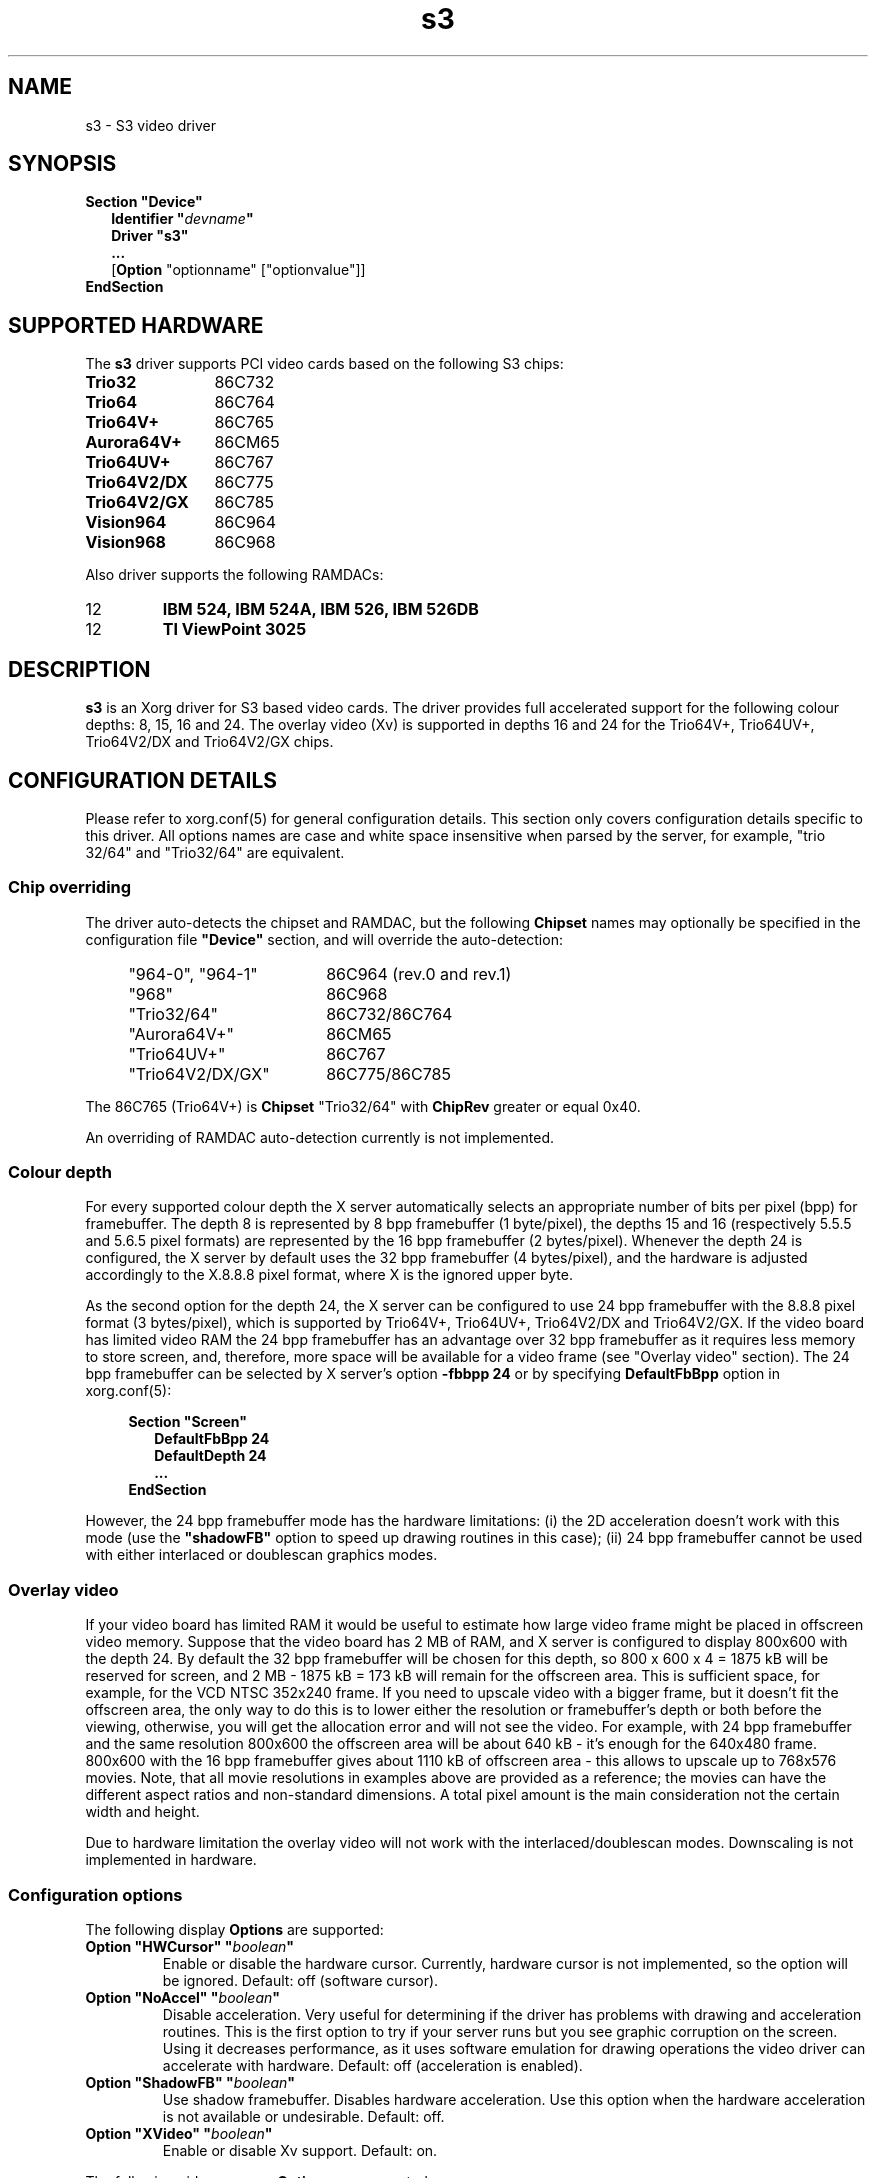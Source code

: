 .\" shorthand for double quote that works everywhere.
.ds q \N'34'
.TH s3 4 "xf86-video-s3 0.6.5" "X Version 11"
.SH NAME
s3 \- S3 video driver
.SH SYNOPSIS
.B Section \*qDevice\*q
.RS 2
.B Identifier \*q\fIdevname\fP\*q
.br
.B Driver \*qs3\*q
.br
.B ...
.br
[\fBOption\fP "optionname" ["optionvalue"]]
.RE
.B EndSection

.SH SUPPORTED HARDWARE
The
.B s3
driver supports PCI video cards based on the following S3 chips:
.TP 12
.B Trio32
86C732
.TP 12
.B Trio64
86C764
.TP 12
.B Trio64V+
86C765
.TP 12
.B Aurora64V+
86CM65
.TP 12
.B Trio64UV+
86C767
.TP 12
.B Trio64V2/DX
86C775
.TP 12
.B Trio64V2/GX
86C785
.TP 12
.B Vision964
86C964
.TP 12
.B Vision968
86C968

.PP
Also driver supports the following RAMDACs:
.IP 12
.B IBM 524, IBM 524A, IBM 526, IBM 526DB
.IP 12
.B TI ViewPoint 3025 

.SH DESCRIPTION
\fBs3\fP is an Xorg driver for S3 based video cards. The
driver provides full accelerated support for the following colour
depths: 8, 15, 16 and 24. The overlay video (Xv) is supported in
depths 16 and 24 for the Trio64V+, Trio64UV+, Trio64V2/DX and
Trio64V2/GX chips.

.SH CONFIGURATION DETAILS
Please refer to xorg.conf(5) for general
configuration details.  This section only covers configuration details
specific to this driver. All options names are case and white space
insensitive when parsed by the server, for example, "trio 32/64" and
"Trio32/64" are equivalent.

.SS
Chip overriding
.PP
The driver auto-detects the chipset and RAMDAC, but the following
\fBChipset\fP names may optionally be specified in the configuration
file \fB\*qDevice\*q\fP section, and will override the auto-detection:

.PP
.RS 4
.TP 18
"964-0", "964-1"
86C964 (rev.0 and rev.1)
.TP 18
"968"
86C968
.TP 18
"Trio32/64"
86C732/86C764
.TP 18 
"Aurora64V+"
86CM65
.TP 18
"Trio64UV+"
86C767 
.TP 18
"Trio64V2/DX/GX"
86C775/86C785
.RE

.PP
The 86C765 (Trio64V+) is \fBChipset\fP "Trio32/64" with \fBChipRev\fP
greater or equal 0x40.

An overriding of RAMDAC auto-detection currently is not implemented.

.SS
Colour depth
.PP
For every supported colour depth the X server automatically selects an
appropriate number of bits per pixel (bpp) for framebuffer. The depth
8 is represented by 8 bpp framebuffer (1 byte/pixel), the depths 15
and 16 (respectively 5.5.5 and 5.6.5 pixel formats) are represented by
the 16 bpp framebuffer (2 bytes/pixel). Whenever the depth 24 is
configured, the X server by default uses the 32 bpp framebuffer (4
bytes/pixel), and the hardware is adjusted accordingly to the X.8.8.8
pixel format, where X is the ignored upper byte.

.PP
As the second option for the depth 24, the X server can be configured
to use 24 bpp framebuffer with the 8.8.8 pixel format (3 bytes/pixel),
which is supported by Trio64V+, Trio64UV+, Trio64V2/DX and
Trio64V2/GX. If the video board has limited video RAM the 24 bpp
framebuffer has an advantage over 32 bpp framebuffer as it requires
less memory to store screen, and, therefore, more space will be
available for a video frame (see "Overlay video" section).  The 24 bpp
framebuffer can be selected by X server's option \fB-fbbpp 24\fP or by
specifying \fBDefaultFbBpp\fP option in
xorg.conf(5):

.RS 4
.B Section \*qScreen\*q
.RS 2
.B DefaultFbBpp 24
.br
.B DefaultDepth 24
.br
.B ...
.RE
.B EndSection
.RE

.PP
However, the 24 bpp framebuffer mode has the hardware limitations: (i)
the 2D acceleration doesn't work with this mode (use the
\fB\*qshadowFB\*q\fP option to speed up drawing routines in this
case); (ii) 24 bpp framebuffer cannot be used with either interlaced
or doublescan graphics modes.

.SS
Overlay video
.PP
If your video board has limited RAM it would be useful to estimate how
large video frame might be placed in offscreen video memory. Suppose
that the video board has 2 MB of RAM, and X server is configured to
display 800x600 with the depth 24. By default the 32 bpp framebuffer
will be chosen for this depth, so 800 x 600 x 4 = 1875 kB will be
reserved for screen, and 2 MB - 1875 kB = 173 kB will remain for the
offscreen area. This is sufficient space, for example, for the VCD
NTSC 352x240 frame. If you need to upscale video with a bigger frame,
but it doesn't fit the offscreen area, the only way to do this is to
lower either the resolution or framebuffer's depth or both before the
viewing, otherwise, you will get the allocation error and will not see
the video. For example, with 24 bpp framebuffer and the same
resolution 800x600 the offscreen area will be about 640 kB - it's
enough for the 640x480 frame. 800x600 with the 16 bpp framebuffer
gives about 1110 kB of offscreen area - this allows to upscale up to
768x576 movies. Note, that all movie resolutions in examples above are
provided as a reference; the movies can have the different aspect
ratios and non-standard dimensions. A total pixel amount is the main
consideration not the certain width and height.
.PP
Due to hardware limitation the overlay video will not work with the
interlaced/doublescan modes. Downscaling is not implemented in
hardware.

.SS
Configuration options
.PP
The following display
.B Options
are supported:
.TP
.BI "Option \*qHWCursor\*q \*q" boolean \*q
Enable or disable the hardware cursor. Currently, hardware cursor is
not implemented, so the option will be ignored. Default: off (software
cursor).
.TP
.BI "Option \*qNoAccel\*q \*q" boolean \*q
Disable acceleration. Very useful for determining if the driver has
problems with drawing and acceleration routines. This is the first
option to try if your server runs but you see graphic corruption on
the screen. Using it decreases performance, as it uses software
emulation for drawing operations the video driver can accelerate with
hardware. Default: off (acceleration is enabled).
.TP
.BI "Option \*qShadowFB\*q \*q" boolean \*q
Use shadow framebuffer. Disables hardware acceleration. Use this
option when the hardware acceleration is not available or
undesirable. Default: off.
.TP
.BI "Option \*qXVideo\*q \*q" boolean \*q
Enable or disable Xv support. Default: on.

.PP
The following video memory \fBOptions\fP are supported:
.TP
.BI "Option \*qslow_dram_refresh\*q \*q" boolean \*q
Enable three refresh cycles per scanline. Default: off (one refresh
cycle).
.TP
.BI "Option \*qslow_edodram\*q \*q" boolean \*q
Switch to 2-cycle EDO mode. Try this if you encounter pixel
corruption. Using this option will cause a decrease in
performance. Default: off (BIOS defaults).
.TP
.BI "Option \*qslow_dram\*q \*q" boolean \*q
For Trio and Aurora64V+ chips: increase -RAS Precharge Timing to 3.5
MCLK. Try this option if you encounter pixel errors. Default: off
(BIOS defaults).
.TP
.BI "Option \*qslow_vram\*q \*q" boolean \*q
For Vision964, Vision968 chips: increase -RAS Low Timing to 4.5
MCLK. Default: off (BIOS defaults).

.SH SEE ALSO
Xorg(1), xorg.conf(5), Xserver(1),
X(7)

.SH AUTHORS
Thomas Roell, Mark Vojkovich, Kevin E. Martin, Amancio Hasty, Jon
N. Tombs and others were the original authors of driver for XFree86
3.x. Ani Joshi reworked driver for XFree86 4.x. The further
modifications were made by the following contributors: Adam Jackson,
Alan Coopersmith, Dave Airlie, Andrew Radrianasulu, Paulo Cesar
Pereira de Andrade, Eric Anholt, Søren Sandmann Pedersen, Alex
Deucher, Evgeny M. Zubok, Daniel Stone and others.

.PP
The manual was written by Evgeny M. Zubok <evgeny.zubok@tochka.ru>
